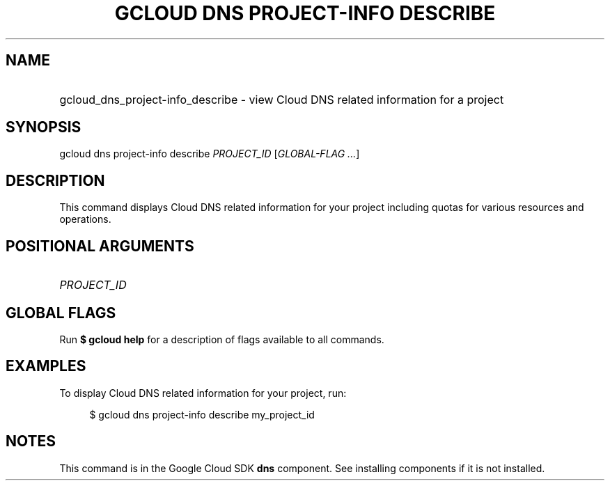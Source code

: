 .TH "GCLOUD DNS PROJECT-INFO DESCRIBE" "1" "" "" ""
.ie \n(.g .ds Aq \(aq
.el       .ds Aq '
.nh
.ad l
.SH "NAME"
.HP
gcloud_dns_project-info_describe \- view Cloud DNS related information for a project
.SH "SYNOPSIS"
.sp
gcloud dns project\-info describe \fIPROJECT_ID\fR [\fIGLOBAL\-FLAG \&...\fR]
.SH "DESCRIPTION"
.sp
This command displays Cloud DNS related information for your project including quotas for various resources and operations\&.
.SH "POSITIONAL ARGUMENTS"
.HP
\fIPROJECT_ID\fR
.RE
.SH "GLOBAL FLAGS"
.sp
Run \fB$ \fR\fBgcloud\fR\fB help\fR for a description of flags available to all commands\&.
.SH "EXAMPLES"
.sp
To display Cloud DNS related information for your project, run:
.sp
.if n \{\
.RS 4
.\}
.nf
$ gcloud dns project\-info describe my_project_id
.fi
.if n \{\
.RE
.\}
.SH "NOTES"
.sp
This command is in the Google Cloud SDK \fBdns\fR component\&. See installing components if it is not installed\&.
